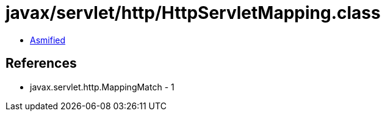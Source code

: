 = javax/servlet/http/HttpServletMapping.class

 - link:HttpServletMapping-asmified.java[Asmified]

== References

 - javax.servlet.http.MappingMatch - 1

